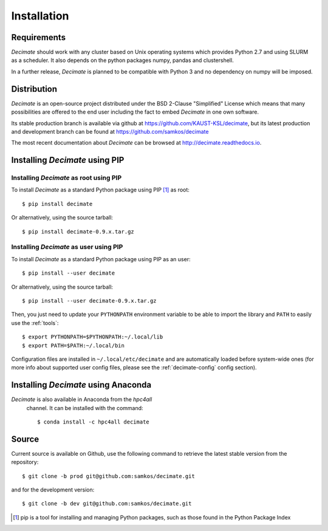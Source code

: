Installation
============


Requirements
------------

*Decimate* should work with any cluster based on Unix operating systems which provides
Python 2.7 and using SLURM as a scheduler. It also depends on the python packages
numpy, pandas and clustershell.

In a further release, *Decimate* is planned to be compatible with Python 3 and no
dependency on numpy will be imposed.

Distribution
------------

*Decimate* is an open-source project distributed under the BSD
2-Clause "Simplified" License which means that many possibilities are
offered to the end user including the fact to embed *Decimate* in
one own software.

Its stable production branch is available via github at
https://github.com/KAUST-KSL/decimate, but its latest production and
development branch can be found at https://github.com/samkos/decimate

The most recent documentation about *Decimate* can be browsed at
http://decimate.readthedocs.io.


Installing *Decimate* using PIP
-------------------------------

Installing *Decimate* as root using PIP
^^^^^^^^^^^^^^^^^^^^^^^^^^^^^^^^^^^^^^^

To install *Decimate* as a standard Python package using PIP [#]_ as root::

    $ pip install decimate

Or alternatively, using the source tarball::

    $ pip install decimate-0.9.x.tar.gz


.. _install-pip-user:

Installing *Decimate* as user using PIP
^^^^^^^^^^^^^^^^^^^^^^^^^^^^^^^^^^^^^^^

To install *Decimate* as a standard Python package using PIP as an user::

    $ pip install --user decimate

Or alternatively, using the source tarball::

    $ pip install --user decimate-0.9.x.tar.gz

Then, you just need to update your ``PYTHONPATH`` environment variable to be
able to import the library and ``PATH`` to easily use the :ref:`tools`::

    $ export PYTHONPATH=$PYTHONPATH:~/.local/lib
    $ export PATH=$PATH:~/.local/bin

Configuration files are installed in ``~/.local/etc/decimate`` and are
automatically loaded before system-wide ones (for more info about supported
user config files, please see the :ref:`decimate-config` config section).



Installing *Decimate* using Anaconda
------------------------------------

*Decimate* is also available in Anaconda from the *hpc4all*
 channel. It can be installed with the command::

   $ conda install -c hpc4all decimate 


.. _install-source:

Source
------

Current source is available on  Github, use the following command to retrieve
the latest stable version from the repository::

    $ git clone -b prod git@github.com:samkos/decimate.git

and for the development version::

    $ git clone -b dev git@github.com:samkos/decimate.git


.. [#] pip is a tool for installing and managing Python packages, such as
   those found in the Python Package Index

.. _LGPL v2.1+: https://www.gnu.org/licenses/old-licenses/lgpl-2.1.en.html
.. _Test Updates: http://fedoraproject.org/wiki/QA/Updates_Testing
.. _EPEL: http://fedoraproject.org/wiki/EPEL


